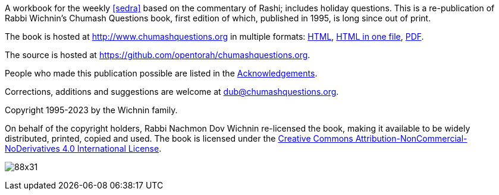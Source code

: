 A workbook for the weekly <<sedra>> based on the commentary of Rashi; includes holiday questions. This is a re-publication of Rabbi Wichnin's Chumash Questions book, first edition of which, published in 1995, is long since out of print.

The book is hosted at http://www.chumashquestions.org in multiple formats:
http://www.chumashquestions.org/html/book.html[HTML],
http://www.chumashquestions.org/html-one/book.html[HTML in one file],
http://www.chumashquestions.org/pdf/book.pdf[PDF].

The source is hosted at https://github.com/opentorah/chumashquestions.org.

People who made this publication possible are listed in the
http://www.chumashquestions.org/html/acknowledgements.html[Acknowledgements].

Corrections, additions and suggestions are welcome at dub@chumashquestions.org.

Copyright 1995-2023 by the Wichnin family.

On behalf of the copyright holders, Rabbi Nachmon Dov Wichnin re-licensed the book,
making it available to be widely distributed, printed, copied and used.
The book is licensed under the
http://creativecommons.org/licenses/by-nc-nd/4.0/[Creative Commons Attribution-NonCommercial-NoDerivatives 4.0 International License].

image:https://licensebuttons.net/l/by-nc-nd/4.0/88x31.png[]
